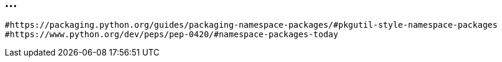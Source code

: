 == ...

----
#https://packaging.python.org/guides/packaging-namespace-packages/#pkgutil-style-namespace-packages
#https://www.python.org/dev/peps/pep-0420/#namespace-packages-today
----
